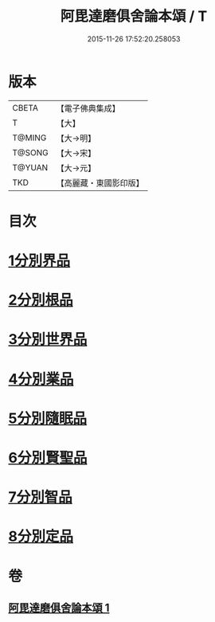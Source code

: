 #+TITLE: 阿毘達磨俱舍論本頌 / T
#+DATE: 2015-11-26 17:52:20.258053
* 版本
 |     CBETA|【電子佛典集成】|
 |         T|【大】     |
 |    T@MING|【大→明】   |
 |    T@SONG|【大→宋】   |
 |    T@YUAN|【大→元】   |
 |       TKD|【高麗藏・東國影印版】|

* 目次
* [[file:KR6l0029_001.txt::001-0310c27][1分別界品]]
* [[file:KR6l0029_001.txt::0312a5][2分別根品]]
* [[file:KR6l0029_001.txt::0313c9][3分別世界品]]
* [[file:KR6l0029_001.txt::0316a7][4分別業品]]
* [[file:KR6l0029_001.txt::0319a9][5分別隨眠品]]
* [[file:KR6l0029_001.txt::0320c3][6分別賢聖品]]
* [[file:KR6l0029_001.txt::0322b25][7分別智品]]
* [[file:KR6l0029_001.txt::0324a3][8分別定品]]
* 卷
** [[file:KR6l0029_001.txt][阿毘達磨俱舍論本頌 1]]
